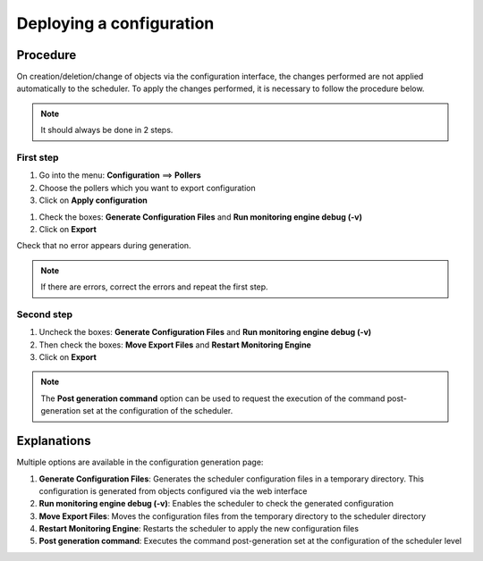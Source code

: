 .. _deployconfiguration:

=========================
Deploying a configuration
=========================

*********
Procedure
*********

On creation/deletion/change of objects via the configuration interface, the changes performed are not applied automatically to the scheduler. To apply the changes performed, it is necessary to follow the procedure below.

.. note::
   It should always be done in 2 steps.

First step
==========

#. Go into the menu: **Configuration** ==> **Pollers**
#. Choose the pollers which you want to export configuration
#. Click on **Apply configuration**

.. image:: /images/user/configuration/poller_menu_generate.png
   :align: center

#. Check the boxes: **Generate Configuration Files** and **Run monitoring engine debug (-v)**
#. Click on **Export**

.. image:: /images/user/configuration/poller_generate_1.png
   :align: center

Check that no error appears during generation.

.. note::
   If there are errors, correct the errors and repeat the first step.

Second step
===========

#. Uncheck the boxes: **Generate Configuration Files** and **Run monitoring engine debug (-v)**
#. Then check the boxes: **Move Export Files** and **Restart Monitoring Engine**
#. Click on **Export**

.. image:: /images/user/configuration/poller_generate_2.png
   :align: center

.. note::
   The **Post generation command** option can be used to request the execution of the command post-generation set at the configuration of the scheduler.

************
Explanations
************

Multiple options are available in the configuration generation page:

#. **Generate Configuration Files**: Generates the scheduler configuration files in a temporary directory. This configuration is generated from objects configured via the web interface
#. **Run monitoring engine debug (-v)**: Enables the scheduler to check the generated configuration
#. **Move Export Files**: Moves the configuration files from the temporary directory to the  scheduler directory
#. **Restart Monitoring Engine**: Restarts the scheduler to apply the new configuration files
#. **Post generation command**: Executes the command post-generation set at the configuration of the scheduler level
